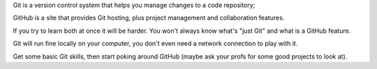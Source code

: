 Git is a version control system that helps you manage changes to a code repository; 

GitHub is a site that provides Git hosting, plus project management and collaboration features.

If you try to learn both at once it will be harder. You won't always know what's "just Git" and what is a GitHub feature.

Git will run fine locally on your computer, you don't even need a network connection to play with it.

Get some basic Git skills, then start poking around GitHub (maybe ask your profs for some good projects to look at).
